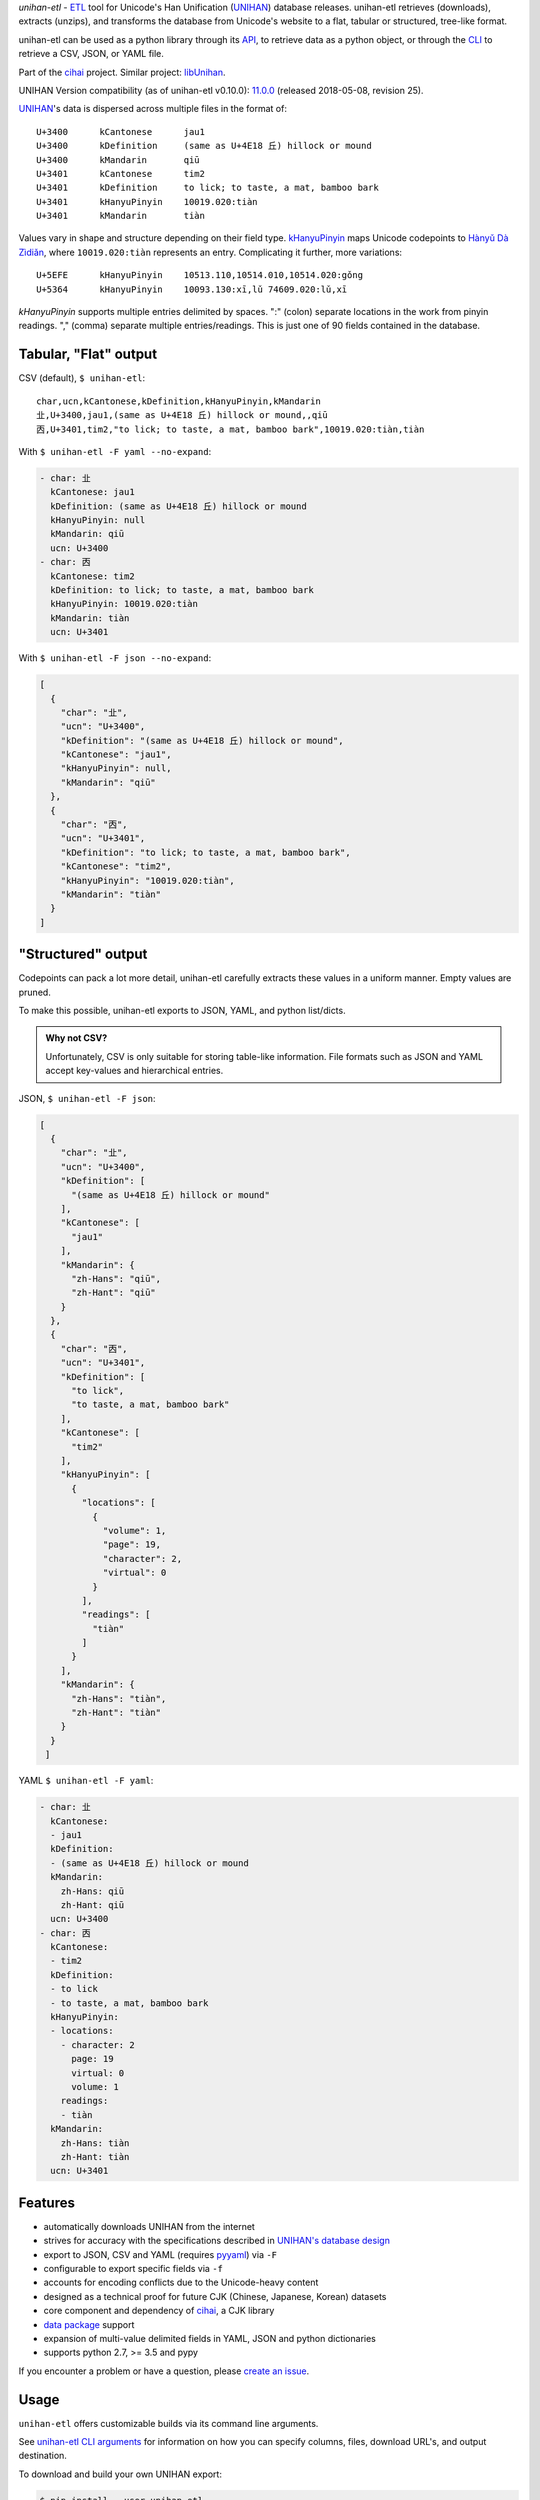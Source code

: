 *unihan-etl* - `ETL`_ tool for Unicode's Han Unification (`UNIHAN`_) database
releases. unihan-etl retrieves (downloads), extracts (unzips), and transforms the
database from Unicode's website to a flat, tabular or structured, tree-like
format.

unihan-etl can be used as a python library through its `API`_, to retrieve data
as a python object, or through the `CLI`_ to retrieve a CSV, JSON, or YAML file.

Part of the `cihai`_ project. Similar project: `libUnihan <http://libunihan.sourceforge.net/>`_.

UNIHAN Version compatibility (as of unihan-etl v0.10.0):
`11.0.0 <https://www.unicode.org/reports/tr38/tr38-25.html#History>`__
(released 2018-05-08, revision 25).

|pypi| |docs| |build-status| |coverage| |license|

`UNIHAN`_'s data is dispersed across multiple files in the format of::

    U+3400	kCantonese	jau1
    U+3400	kDefinition	(same as U+4E18 丘) hillock or mound
    U+3400	kMandarin	qiū
    U+3401	kCantonese	tim2
    U+3401	kDefinition	to lick; to taste, a mat, bamboo bark
    U+3401	kHanyuPinyin	10019.020:tiàn
    U+3401	kMandarin	tiàn

Values vary in shape and structure depending on their field type.
`kHanyuPinyin <http://www.unicode.org/reports/tr38/#kHanyuPinyin>`_
maps Unicode codepoints to `Hànyǔ Dà Zìdiǎn <https://en.wikipedia.org/wiki/Hanyu_Da_Zidian>`_,
where ``10019.020:tiàn`` represents an entry. Complicating it further,
more variations::

    U+5EFE	kHanyuPinyin	10513.110,10514.010,10514.020:gǒng
    U+5364	kHanyuPinyin	10093.130:xī,lǔ 74609.020:lǔ,xī

*kHanyuPinyin* supports multiple entries delimited by spaces. ":"
(colon) separate locations in the work from pinyin readings. ","
(comma) separate multiple entries/readings. This is just one of 90 
fields contained in the database.

.. _API: https://unihan-etl.git-pull.com/en/latest/api.html
.. _CLI: https://unihan-etl.git-pull.com/en/latest/cli.html

Tabular, "Flat" output
----------------------

CSV (default), ``$ unihan-etl``::

   char,ucn,kCantonese,kDefinition,kHanyuPinyin,kMandarin
   㐀,U+3400,jau1,(same as U+4E18 丘) hillock or mound,,qiū
   㐁,U+3401,tim2,"to lick; to taste, a mat, bamboo bark",10019.020:tiàn,tiàn

With ``$ unihan-etl -F yaml --no-expand``:

.. code-block:: yaml

   - char: 㐀
     kCantonese: jau1
     kDefinition: (same as U+4E18 丘) hillock or mound
     kHanyuPinyin: null
     kMandarin: qiū
     ucn: U+3400
   - char: 㐁
     kCantonese: tim2
     kDefinition: to lick; to taste, a mat, bamboo bark
     kHanyuPinyin: 10019.020:tiàn
     kMandarin: tiàn
     ucn: U+3401

With ``$ unihan-etl -F json --no-expand``:

.. code-block:: json

   [
     {
       "char": "㐀",
       "ucn": "U+3400",
       "kDefinition": "(same as U+4E18 丘) hillock or mound",
       "kCantonese": "jau1",
       "kHanyuPinyin": null,
       "kMandarin": "qiū"
     },
     {
       "char": "㐁",
       "ucn": "U+3401",
       "kDefinition": "to lick; to taste, a mat, bamboo bark",
       "kCantonese": "tim2",
       "kHanyuPinyin": "10019.020:tiàn",
       "kMandarin": "tiàn"
     }
   ]

"Structured" output
-------------------

Codepoints can pack a lot more detail, unihan-etl carefully extracts these values
in a uniform manner. Empty values are pruned.

To make this possible, unihan-etl exports to JSON, YAML, and python
list/dicts.

.. admonition:: Why not CSV?
   
   Unfortunately, CSV is only suitable for storing table-like 
   information. File formats such as JSON and YAML accept key-values and
   hierarchical entries.

JSON, ``$ unihan-etl -F json``:

.. code-block:: json

  [
    {
      "char": "㐀",
      "ucn": "U+3400",
      "kDefinition": [
        "(same as U+4E18 丘) hillock or mound"
      ],
      "kCantonese": [
        "jau1"
      ],
      "kMandarin": {
        "zh-Hans": "qiū",
        "zh-Hant": "qiū"
      }
    },
    {
      "char": "㐁",
      "ucn": "U+3401",
      "kDefinition": [
        "to lick",
        "to taste, a mat, bamboo bark"
      ],
      "kCantonese": [
        "tim2"
      ],
      "kHanyuPinyin": [
        {
          "locations": [
            {
              "volume": 1,
              "page": 19,
              "character": 2,
              "virtual": 0
            }
          ],
          "readings": [
            "tiàn"
          ]
        }
      ],
      "kMandarin": {
        "zh-Hans": "tiàn",
        "zh-Hant": "tiàn"
      }
    }
   ]

YAML ``$ unihan-etl -F yaml``:

.. code-block:: yaml

   - char: 㐀
     kCantonese:
     - jau1
     kDefinition:
     - (same as U+4E18 丘) hillock or mound
     kMandarin:
       zh-Hans: qiū
       zh-Hant: qiū
     ucn: U+3400
   - char: 㐁
     kCantonese:
     - tim2
     kDefinition:
     - to lick
     - to taste, a mat, bamboo bark
     kHanyuPinyin:
     - locations:
       - character: 2
         page: 19
         virtual: 0
         volume: 1
       readings:
       - tiàn
     kMandarin:
       zh-Hans: tiàn
       zh-Hant: tiàn
     ucn: U+3401


Features
--------

* automatically downloads UNIHAN from the internet
* strives for accuracy with the specifications described in `UNIHAN's database
  design <http://www.unicode.org/reports/tr38/>`_
* export to JSON, CSV and YAML (requires `pyyaml`_) via ``-F``
* configurable to export specific fields via ``-f``
* accounts for encoding conflicts due to the Unicode-heavy content
* designed as a technical proof for future CJK (Chinese, Japanese,
  Korean) datasets
* core component and dependency of `cihai`_, a CJK library
* `data package`_ support
* expansion of multi-value delimited fields in YAML, JSON and python
  dictionaries 
* supports python 2.7, >= 3.5 and pypy

If you encounter a problem or have a question, please `create an
issue`_.

.. _cihai: https://cihai.git-pull.com
.. _cihai-handbook: https://github.com/cihai/cihai-handbook
.. _cihai team: https://github.com/cihai?tab=members
.. _cihai-python: https://github.com/cihai/cihai-python

Usage
-----

``unihan-etl`` offers customizable builds via its command line arguments.

See `unihan-etl CLI arguments`_ for information on how you can specify 
columns, files, download URL's, and output destination.

To download and build your own UNIHAN export:

.. code-block:: bash

   $ pip install --user unihan-etl

To output CSV, the default format:

.. code-block:: bash

    $ unihan-etl

To output JSON::

    $ unihan-etl -F json

To output YAML::

    $ pip install --user pyyaml
    $ unihan-etl -F yaml

To only output the kDefinition field in a csv::

    $ unihan-etl -f kDefinition

To output multiple fields, separate with spaces::

    $ unihan-etl -f kCantonese kDefinition

To output to a custom file::

    $ unihan-etl --destination ./exported.csv

To output to a custom file (templated file extension)::

    $ unihan-etl --destination ./exported.{ext}

See `unihan-etl CLI arguments`_ for advanced usage examples.

.. _unihan-etl CLI arguments: https://unihan-etl.git-pull.com/en/latest/cli.html

Code layout
-----------

.. code-block:: bash

    # cache dir (Unihan.zip is downloaded, contents extracted)
    {XDG cache dir}/unihan_etl/

    # output dir
    {XDG data dir}/unihan_etl/
      unihan.json
      unihan.csv
      unihan.yaml   # (requires pyyaml)

    # package dir
    unihan_etl/
      process.py    # argparse, download, extract, transform UNIHAN's data
      constants.py  # immutable data vars (field to filename mappings, etc)
      expansion.py  # extracting details baked inside of fields
      _compat.py    # python 2/3 compatibility module
      util.py       # utility / helper functions

    # test suite
    tests/*

.. _UNIHAN: http://www.unicode.org/charts/unihan.html
.. _ETL: https://en.wikipedia.org/wiki/Extract,_transform,_load
.. _create an issue: https://github.com/cihai/unihan-etl/issues/new
.. _Data Package: http://frictionlessdata.io/data-packages/
.. _pyyaml: http://pyyaml.org/

.. |pypi| image:: https://img.shields.io/pypi/v/unihan-etl.svg
    :alt: Python Package
    :target: http://badge.fury.io/py/unihan-etl

.. |docs| image:: https://github.com/cihai/unihan-etl/workflows/Publish%20Docs/badge.svg
   :alt: Docs
   :target: https://github.com/cihai/unihan-etl/actions?query=workflow%3A"Publish+Docs"

.. |build-status| image:: https://github.com/cihai/unihan-etl/workflows/test/badge.svg
   :alt: Build Status
   :target: https://github.com/cihai/unihan-etl/actions?query=workflow%3A"test"

.. |coverage| image:: https://codecov.io/gh/cihai/unihan-etl/branch/master/graph/badge.svg
    :alt: Code Coverage
    :target: https://codecov.io/gh/cihai/unihan-etl

.. |license| image:: https://img.shields.io/github/license/cihai/unihan-etl.svg
    :alt: License 
